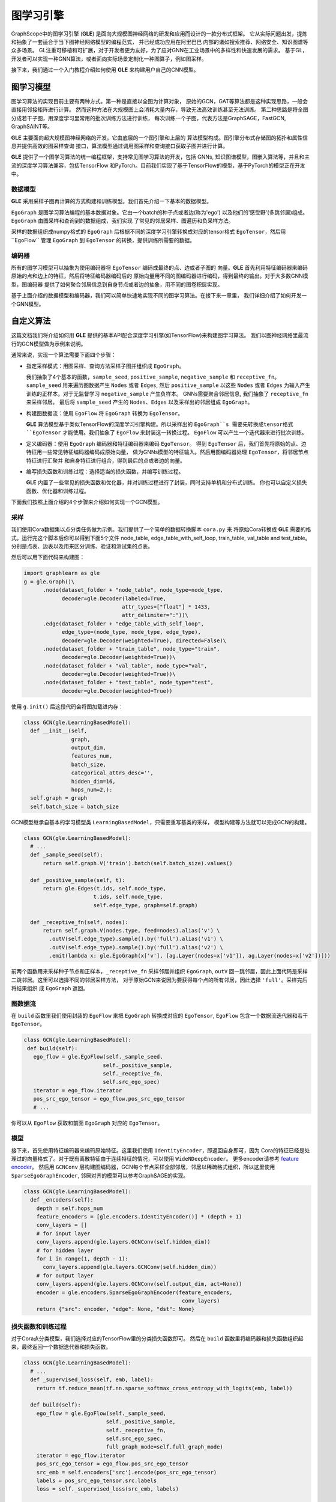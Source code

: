 图学习引擎
==========

GraphScope中的图学习引擎 (**GLE**) 是面向大规模图神经网络的研发和应用而设计的一款分布式框架。
它从实际问题出发，提炼和抽象了一套适合于当下图神经网络模型的编程范式， 并已经成功应用在阿里巴巴
内部的诸如搜索推荐、网络安全、知识图谱等众多场景。
GL注重可移植和可扩展，对于开发者更为友好，为了应对GNN在工业场景中的多样性和快速发展的需求。
基于GL，开发者可以实现一种GNN算法，或者面向实际场景定制化一种图算子，例如图采样。

接下来，我们通过一个入门教程介绍如何使用 **GLE** 来构建用户自己的CNN模型。

图学习模型
---------

图学习算法的实现目前主要有两种方式。第一种是直接以全图为计算对象，
原始的GCN，GAT等算法都是这种实现思路，一般会直接用邻接矩阵进行计算。
然而这种方法在大规模图上会消耗大量内存，导致无法高效训练甚至无法训练。
第二种思路是将全图分成若干子图，用深度学习里常用的批次训练方法进行训练，
每次训练一个子图，代表方法是GraphSAGE，FastGCN, GraphSAINT等。

**GLE** 主要面向超大规模图神经网络的开发。它由底层的一个图引擎和上层的
算法模型构成。图引擎分布式存储图的拓扑和属性信息并提供高效的图采样查询
接口，算法模型通过调用图采样和查询接口获取子图并进行计算。

**GLE** 提供了一个图学习算法的统一编程框架，支持常见图学习算法的开发，包括
GNNs, 知识图谱模型，图嵌入算法等，并且和主流的深度学习算法兼容，包括TensorFlow
和PyTorch。目前我们实现了基于TensorFlow的模型，基于PyTorch的模型正在开发中。

.. image:: ../images/learning_model.png
   :align: center

数据模型
~~~~~~~

**GLE** 采用采样子图再计算的方式构建和训练模型。我们首先介绍一下基本的数据模型。

``EgoGraph`` 是图学习算法编程的基本数据对象。它由一个batch的种子点或者边(称为'ego')
以及他们的'感受野'(多跳邻居)组成。``EgoGraph`` 由图采样和查询到的数据组成，我们实现
了常见的邻居采样、图遍历和负采样方法。

采样的数据组织成numpy格式的 ``EgoGraph`` 后根据不同的深度学习引擎转换成对应的tensor格式
``EgoTensor``，然后用``EgoFlow`` 管理 ``EgoGraph`` 到 ``EgoTensor`` 的转换，提供训练所需要的数据。

.. image:: ../images/egograph.png
   :align: center

编码器
~~~~~~

所有的图学习模型可以抽象为使用编码器将 ``EgoTensor`` 编码成最终的点、边或者子图的
向量。**GLE** 首先利用特征编码器来编码原始的点和边上的特征，然后将特征编码器编码后的
原始向量用不同的图编码器进行编码，得到最终的输出。对于大多数GNN模型，图编码器
提供了如何聚合邻居信息到自身节点或者边的抽象，用不同的图卷积层实现。

.. image:: ../images/egotensor.png
   :align: center

基于上面介绍的数据模型和编码器，我们可以简单快速地实现不同的图学习算法。在接下来一章里，
我们详细介绍了如何开发一个GNN模型。

自定义算法
----------

这篇文档我们将介绍如何用 **GLE** 提供的基本API配合深度学习引擎(如TensorFlow)来构建图学习算法。
我们以图神经网络里最流行的GCN模型做为示例来说明。

通常来说，实现一个算法需要下面四个步骤：

- 指定采样模式：用图采样、查询方法采样子图并组织成 ``EgoGraph``。

  我们抽象了4个基本的函数，``sample_seed``, ``positive_sample``,
  ``negative_sample`` 和 ``receptive_fn``。 ``sample_seed`` 用来遍历图数据产生 ``Nodes`` 或者
  ``Edges``, 然后 ``positive_sample`` 以这些 ``Nodes`` 或者 ``Edges`` 为输入产生
  训练的正样本。对于无监督学习 ``negative_sample`` 产生负样本。
  GNNs需要聚合邻居信息, 我们抽象了 ``receptive_fn`` 来采样邻居。
  最后将 ``sample_seed`` 产生的 ``Nodes``、``Edges`` 以及采样出的邻居组成 ``EgoGraph``。

- 构建图数据流：使用 ``EgoFlow`` 将 ``EgoGraph`` 转换为 ``EgoTensor``。

  **GLE** 算法模型基于类似TensorFlow的深度学习引擎构建。所以采样出的 ``EgoGraph``s
  需要先转换成tensor格式 ``EgoTensor`` 才能使用。我们抽象了 ``EgoFlow`` 来封装这一转换过程。
  ``EgoFlow`` 可以产生一个迭代器来进行批次训练。

- 定义编码器：使用 ``EgoGraph`` 编码器和特征编码器来编码 ``EgoTensor``。
  得到 ``EgoTensor`` 后，我们首先将原始的点、边特征用一些常见特征编码器编码成原始向量，
  做为GNNs模型的特征输入。然后用图编码器处理 ``EgoTensor``，将邻居节点特征进行汇聚并
  和自身特征进行组合，得到最后的点或者边的向量。

- 编写损失函数和训练过程：选择适当的损失函数，并编写训练过程。

  **GLE** 内置了一些常见的损失函数和优化器，并对训练过程进行了封装，同时支持单机和分布式训练。
  你也可以自定义损失函数、优化器和训练过程。

下面我们按照上面介绍的4个步骤来介绍如何实现一个GCN模型。

采样
~~~~~~~~

我们使用Cora数据集以点分类任务做为示例。我们提供了一个简单的数据转换脚本 ``cora.py`` 来
将原始Cora转换成 **GLE** 需要的格式。运行完这个脚本后你可以得到下面5个文件
node_table, edge_table_with_self_loop, train_table, val_table and test_table。
分别是点表、边表以及用来区分训练、验证和测试集的点表。

然后可以用下面代码来构建图：

.. code:: python

   import graphlearn as gle
   g = gle.Graph()\
         .node(dataset_folder + "node_table", node_type=node_type,
               decoder=gle.Decoder(labeled=True,
                                  attr_types=["float"] * 1433,
                                  attr_delimiter=":"))\
         .edge(dataset_folder + "edge_table_with_self_loop",
               edge_type=(node_type, node_type, edge_type),
               decoder=gle.Decoder(weighted=True), directed=False)\
         .node(dataset_folder + "train_table", node_type="train",
               decoder=gle.Decoder(weighted=True))\
         .node(dataset_folder + "val_table", node_type="val",
               decoder=gle.Decoder(weighted=True))\
         .node(dataset_folder + "test_table", node_type="test",
               decoder=gle.Decoder(weighted=True))

使用 ``g.init()`` 后这段代码会将图加载进内存：

.. code:: python

   class GCN(gle.LearningBasedModel):
     def __init__(self,
                  graph,
                  output_dim,
                  features_num,
                  batch_size,
                  categorical_attrs_desc='',
                  hidden_dim=16,
                  hops_num=2,):
     self.graph = graph
     self.batch_size = batch_size

GCN模型继承自基本的学习模型类 ``LearningBasedModel``，只需要重写基类的采样，
模型构建等方法就可以完成GCN的构建。

.. code:: python

   class GCN(gle.LearningBasedModel):
     # ...
     def _sample_seed(self):
         return self.graph.V('train').batch(self.batch_size).values()

     def _positive_sample(self, t):
         return gle.Edges(t.ids, self.node_type,
                         t.ids, self.node_type,
                         self.edge_type, graph=self.graph)

     def _receptive_fn(self, nodes):
         return self.graph.V(nodes.type, feed=nodes).alias('v') \
           .outV(self.edge_type).sample().by('full').alias('v1') \
           .outV(self.edge_type).sample().by('full').alias('v2') \
           .emit(lambda x: gle.EgoGraph(x['v'], [ag.Layer(nodes=x['v1']), ag.Layer(nodes=x['v2'])]))

前两个函数用来采样种子节点和正样本，``_receptive_fn`` 采样邻居并组织 ``EgoGraph``,
``outV`` 回一跳邻居，因此上面代码是采样二跳邻居。这里可以选择不同的邻居采样方法，
对于原始GCN来说因为要获得每个点的所有邻居，因此选择 ``'full'``。采样完后将结果组织
成 ``EgoGraph`` 返回。

图数据流
~~~~~~~~~~~~~~~


在 ``build`` 函数里我们使用封装的 ``EgoFlow`` 来把 ``EgoGraph`` 转换成对应的 ``EgoTensor``,
``EgoFlow`` 包含一个数据流迭代器和若干 ``EgoTensor``。

.. code:: python

   class GCN(gle.LearningBasedModel):
    def build(self):
      ego_flow = gle.EgoFlow(self._sample_seed,
                            self._positive_sample,
                            self._receptive_fn,
                            self.src_ego_spec)
      iterator = ego_flow.iterator
      pos_src_ego_tensor = ego_flow.pos_src_ego_tensor
      # ...

你可以从 ``EgoFlow`` 获取和前面 ``EgoGraph`` 对应的 ``EgoTensor``。

模型
~~~~~

接下来，首先使用特征编码器来编码原始特征。这里我们使用 ``IdentityEncoder``，即返回自身即可，因为
Cora的特征已经是处理过的向量格式了。对于既有离散特征由于连续特征的情况，可以使用 ``WideNDeepEncoder``。
更多encoder请参考 `feature encoder <https://github.com/alibaba/graph-learn/blob/graphscope/graphlearn/python/model/tf/encoders/feature_encoder.py>`_。
然后用 ``GCNConv`` 层构建图编码器，GCN每个节点采样全部邻居，邻居以稀疏格式组织，所以这里使用
``SparseEgoGraphEncoder``, 邻居对齐的模型可以参考GraphSAGE的实现。

.. code:: python

   class GCN(gle.LearningBasedModel):
     def _encoders(self):
       depth = self.hops_num
       feature_encoders = [gle.encoders.IdentityEncoder()] * (depth + 1)
       conv_layers = []
       # for input layer
       conv_layers.append(gle.layers.GCNConv(self.hidden_dim))
       # for hidden layer
       for i in range(1, depth - 1):
         conv_layers.append(gle.layers.GCNConv(self.hidden_dim))
       # for output layer
       conv_layers.append(gle.layers.GCNConv(self.output_dim, act=None))
       encoder = gle.encoders.SparseEgoGraphEncoder(feature_encoders,
                                                     conv_layers)
       return {"src": encoder, "edge": None, "dst": None}

损失函数和训练过程
~~~~~~~~~~~~~~~~~~

对于Cora点分类模型，我们选择对应的TensorFlow里的分类损失函数即可。
然后在 ``build`` 函数里将编码器和损失函数组织起来，最终返回一个数据迭代器和损失函数。

.. code:: python

   class GCN(gle.LearningBasedModel):
     # ...
     def _supervised_loss(self, emb, label):
       return tf.reduce_mean(tf.nn.sparse_softmax_cross_entropy_with_logits(emb, label))

     def build(self):
       ego_flow = gle.EgoFlow(self._sample_seed,
                             self._positive_sample,
                             self._receptive_fn,
                             self.src_ego_spec,
                             full_graph_mode=self.full_graph_mode)
       iterator = ego_flow.iterator
       pos_src_ego_tensor = ego_flow.pos_src_ego_tensor
       src_emb = self.encoders['src'].encode(pos_src_ego_tensor)
       labels = pos_src_ego_tensor.src.labels
       loss = self._supervised_loss(src_emb, labels)

       return loss, iterator

接着使用封装的单机训练过程 ``LocalTFTrainer`` 来进行训练。

.. code:: python

   def train(config, graph)
     def model_fn():
       return GCN(graph,
                  config['class_num'],
                  config['features_num'],
                  config['batch_szie'],
                  ...)
     trainer = gle.LocalTFTrainer(model_fn, epoch=200)
     trainer.train()

   def main():
       config = {...}
       g = load_graph(config)
       g.init(server_id=0, server_count=1, tracker='../../data/')
       train(config, g)

这样就完成了一个GCN模型的编写。完整代码请参考 `GCN example <https://github.com/alibaba/graph-learn/tree/graphscope/examples/tf/gcn>`_ 目录。

我们实现了GCN, GAT, GraphSage, DeepWalk, LINE, TransE, Bipartite GraphSage,
sample-based GCN and GAT等模型，你可以参考相似的模型代码做为开始。
